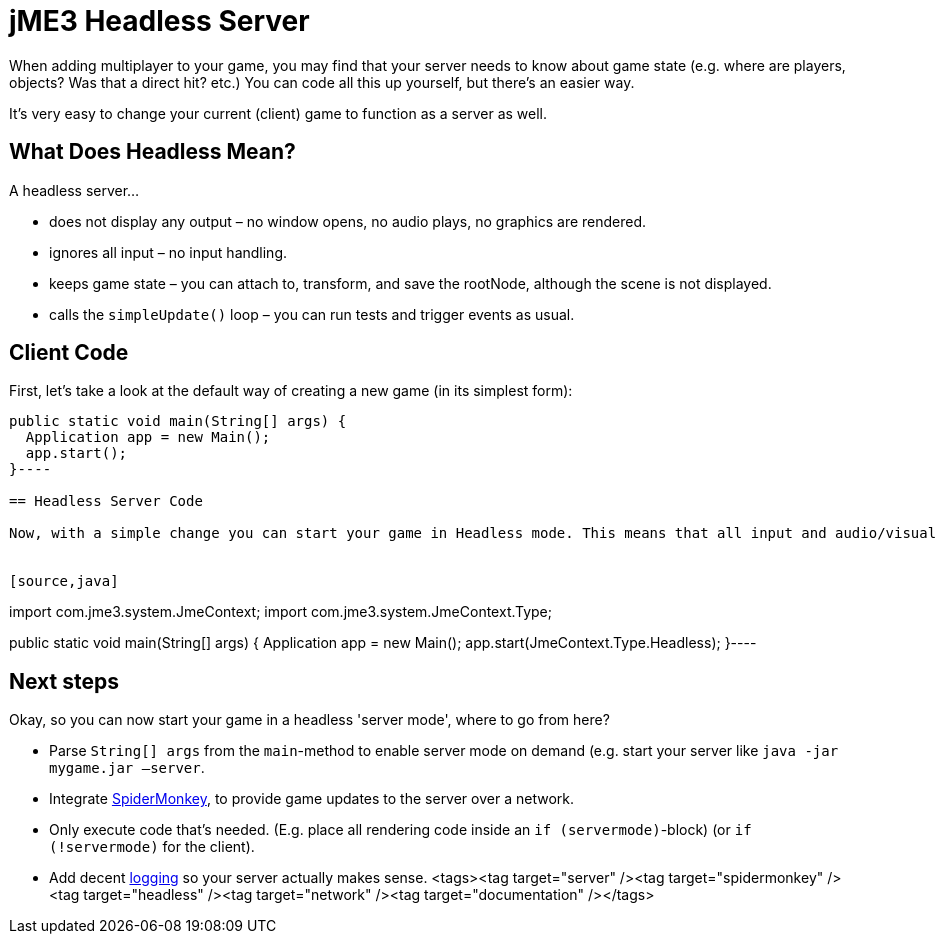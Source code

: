 

= jME3 Headless Server

When adding multiplayer to your game, you may find that your server needs to know about game state (e.g. where are players, objects? Was that a direct hit? etc.) You can code all this up yourself, but there's an easier way. 


It's very easy to change your current (client) game to function as a server as well.



== What Does Headless Mean?

A headless server…


*  does not display any output – no window opens, no audio plays, no graphics are rendered.
*  ignores all input – no input handling.
*  keeps game state – you can attach to, transform, and save the rootNode, although the scene is not displayed.
*  calls the `simpleUpdate()` loop – you can run tests and trigger events as usual.


== Client Code

First, let's take a look at the default way of creating a new game (in its simplest form):


[source,java]
----
public static void main(String[] args) {
  Application app = new Main();
  app.start();
}----

== Headless Server Code

Now, with a simple change you can start your game in Headless mode. This means that all input and audio/visual output will be ignored. That's a good thing for a server.


[source,java]
----
import com.jme3.system.JmeContext;
import com.jme3.system.JmeContext.Type;

public static void main(String[] args) {
  Application app = new Main();
  app.start(JmeContext.Type.Headless);
}----

== Next steps

Okay, so you can now start your game in a headless 'server mode', where to go from here?


*  Parse `String[] args` from the `main`-method to enable server mode on demand (e.g. start your server like `java -jar mygame.jar –server`.
*  Integrate <<jme3/advanced/networking#,SpiderMonkey>>, to provide game updates to the server over a network.
*  Only execute code that's needed. (E.g. place all rendering code inside an `if (servermode)`-block) (or `if (!servermode)` for the client).
*  Add decent <<jme3/advanced/logging#,logging>> so your server actually makes sense.
<tags><tag target="server" /><tag target="spidermonkey" /><tag target="headless" /><tag target="network" /><tag target="documentation" /></tags>

